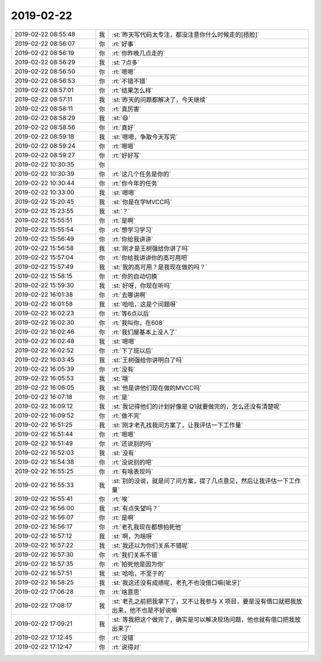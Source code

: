 2019-02-22
-------------

.. list-table::
   :widths: 25, 1, 60

   * - 2019-02-22 08:55:48
     - 我
     - :st:`昨天写代码太专注，都没注意你什么时候走的[捂脸]`
   * - 2019-02-22 08:56:07
     - 你
     - :rt:`好事`
   * - 2019-02-22 08:56:19
     - 你
     - :rt:`你昨晚几点走的`
   * - 2019-02-22 08:56:29
     - 我
     - :st:`7点多`
   * - 2019-02-22 08:56:50
     - 你
     - :rt:`嗯嗯`
   * - 2019-02-22 08:56:53
     - 你
     - :rt:`不错不错`
   * - 2019-02-22 08:57:01
     - 你
     - :rt:`结果怎么样`
   * - 2019-02-22 08:57:11
     - 我
     - :st:`昨天的问题都解决了，今天继续`
   * - 2019-02-22 08:58:11
     - 你
     - :rt:`真厉害`
   * - 2019-02-22 08:58:29
     - 我
     - :st:`😄`
   * - 2019-02-22 08:58:56
     - 你
     - :rt:`真好`
   * - 2019-02-22 08:59:18
     - 我
     - :st:`嗯嗯，争取今天写完`
   * - 2019-02-22 08:59:24
     - 你
     - :rt:`嗯嗯`
   * - 2019-02-22 08:59:27
     - 你
     - :rt:`好好写`
   * - 2019-02-22 10:30:35
     - 你
     - .. image:: images/259916.jpg
          :width: 100px
   * - 2019-02-22 10:30:39
     - 你
     - :rt:`这几个任务是你的`
   * - 2019-02-22 10:30:44
     - 你
     - :rt:`你今年的任务`
   * - 2019-02-22 10:33:00
     - 我
     - :st:`嗯嗯`
   * - 2019-02-22 15:20:45
     - 我
     - :st:`你是在学MVCC吗`
   * - 2019-02-22 15:23:55
     - 我
     - :st:`？`
   * - 2019-02-22 15:55:51
     - 你
     - :rt:`是啊`
   * - 2019-02-22 15:55:54
     - 你
     - :rt:`想学习学习`
   * - 2019-02-22 15:56:49
     - 你
     - :rt:`你给我讲讲`
   * - 2019-02-22 15:56:58
     - 我
     - :st:`刚才是王树强给你讲了吗`
   * - 2019-02-22 15:57:04
     - 你
     - :rt:`你给我讲讲你的高可用吧`
   * - 2019-02-22 15:57:49
     - 我
     - :st:`我的高可用？是我现在做的吗？`
   * - 2019-02-22 15:58:15
     - 你
     - :rt:`你的自动切换`
   * - 2019-02-22 15:59:30
     - 我
     - :st:`好呀，你现在听吗`
   * - 2019-02-22 16:01:38
     - 你
     - :rt:`去哪讲啊`
   * - 2019-02-22 16:01:58
     - 我
     - :st:`哈哈，这是个问题呀`
   * - 2019-02-22 16:02:23
     - 你
     - :rt:`等6点以后`
   * - 2019-02-22 16:02:30
     - 你
     - :rt:`我叫你，在608`
   * - 2019-02-22 16:02:46
     - 你
     - :rt:`我们屋基本上没人了`
   * - 2019-02-22 16:02:48
     - 我
     - :st:`嗯嗯`
   * - 2019-02-22 16:02:52
     - 你
     - :rt:`下了班以后`
   * - 2019-02-22 16:03:45
     - 我
     - :st:`王树强给你讲明白了吗`
   * - 2019-02-22 16:05:39
     - 你
     - :rt:`没有`
   * - 2019-02-22 16:05:53
     - 我
     - :st:`哦`
   * - 2019-02-22 16:06:05
     - 我
     - :st:`他是讲他们现在做的MVCC吗`
   * - 2019-02-22 16:07:18
     - 你
     - :rt:`是`
   * - 2019-02-22 16:09:12
     - 我
     - :st:`我记得他们的计划好像是 Q1就要做完的，怎么还没有清楚呢`
   * - 2019-02-22 16:09:52
     - 你
     - :rt:`做不完`
   * - 2019-02-22 16:51:25
     - 我
     - :st:`刚才老孔找我问方案了，让我评估一下工作量`
   * - 2019-02-22 16:51:44
     - 你
     - :rt:`嗯嗯`
   * - 2019-02-22 16:51:49
     - 你
     - :rt:`还说别的吗`
   * - 2019-02-22 16:52:03
     - 我
     - :st:`没有`
   * - 2019-02-22 16:54:38
     - 你
     - :rt:`没说别的吧`
   * - 2019-02-22 16:55:25
     - 你
     - :rt:`有啥表现吗`
   * - 2019-02-22 16:55:33
     - 我
     - :st:`别的没说，就是问了问方案，提了几点意见，然后让我评估一下工作量`
   * - 2019-02-22 16:55:41
     - 你
     - :rt:`唉`
   * - 2019-02-22 16:56:00
     - 我
     - :st:`有点失望吗？`
   * - 2019-02-22 16:56:07
     - 你
     - :rt:`是啊`
   * - 2019-02-22 16:56:17
     - 你
     - :rt:`老孔我现在都想拍死他`
   * - 2019-02-22 16:57:12
     - 我
     - :st:`啊，为啥呀`
   * - 2019-02-22 16:57:22
     - 我
     - :st:`我还以为你们关系不错呢`
   * - 2019-02-22 16:57:30
     - 你
     - :rt:`我们关系不错`
   * - 2019-02-22 16:57:35
     - 你
     - :rt:`拍死他是因为你`
   * - 2019-02-22 16:57:51
     - 我
     - :st:`哈哈，不至于的`
   * - 2019-02-22 16:58:25
     - 我
     - :st:`我这还没有成绩呢，老孔不也没借口嘛[呲牙]`
   * - 2019-02-22 17:06:28
     - 你
     - :rt:`啥意思`
   * - 2019-02-22 17:08:17
     - 我
     - :st:`老孔之前把我拿下了，又不让我参与 X 项目，要是没有借口就把我放出来，他不也是不好说嘛`
   * - 2019-02-22 17:09:21
     - 我
     - :st:`等我把这个做完了，确实是可以解决现场问题，他也就有借口把我放出来了`
   * - 2019-02-22 17:12:45
     - 你
     - :rt:`没错`
   * - 2019-02-22 17:12:47
     - 你
     - :rt:`说得对`